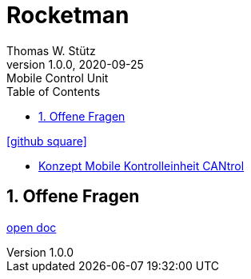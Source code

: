 = Rocketman
Thomas W. Stütz
1.0.0, 2020-09-25: Mobile Control Unit
ifndef::imagesdir[:imagesdir: images]
//:toc-placement!:  // prevents the generation of the doc at this position, so it can be printed afterwards
:sourcedir: ../src/main/java
:icons: font
:sectnums:    // Nummerierung der Überschriften / section numbering
:toc: left

//Need this blank line after ifdef, don't know why...
ifdef::backend-html5[]

// https://fontawesome.com/v4.7.0/icons/
//icon:file-text-o[link=https://raw.githubusercontent.com/htl-leonding-college/asciidoctor-docker-template/master/asciidocs/{docname}.adoc]
icon:github-square[link=https://github.com/htl-leonding-project/rocket-man-mobile-control-unit]
//icon:home[link=https://htl-leonding.github.io/]
endif::backend-html5[]

// print the toc here (not at the default position)
//toc::[]

* link:docs/2020-09-19_Konzept_Mobile_Kontrolleinheit_CANtrol.pdf[Konzept Mobile Kontrolleinheit CANtrol, window="_blank"]

== Offene Fragen

<<2020-09-19_offene-fragen.adoc#, open doc>>